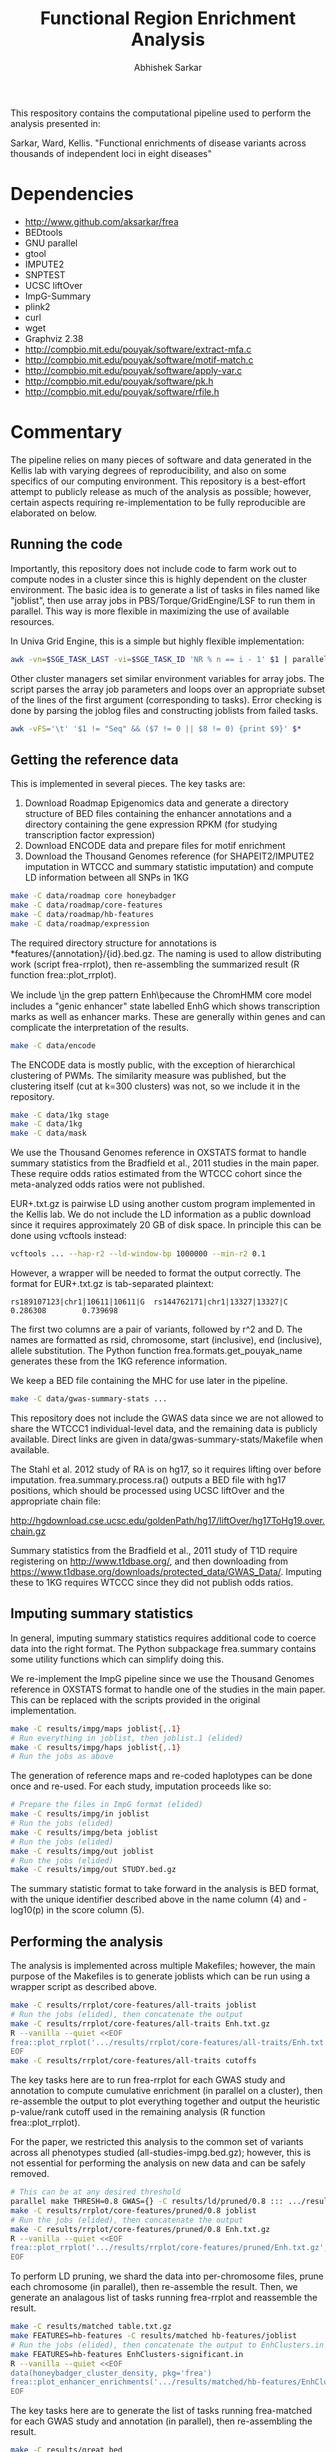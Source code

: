#+TITLE: Functional Region Enrichment Analysis
#+AUTHOR: Abhishek Sarkar
#+OPTIONS: toc:nil num:nil ^:nil creator:nil html-style:nil

This respository contains the computational pipeline used to perform the
analysis presented in:

Sarkar, Ward, Kellis. "Functional enrichments of disease variants across
thousands of independent loci in eight diseases"

* Dependencies
  - http://www.github.com/aksarkar/frea
  - BEDtools
  - GNU parallel
  - gtool
  - IMPUTE2
  - SNPTEST
  - UCSC liftOver
  - ImpG-Summary
  - plink2
  - curl
  - wget
  - Graphviz 2.38
  - http://compbio.mit.edu/pouyak/software/extract-mfa.c
  - http://compbio.mit.edu/pouyak/software/motif-match.c
  - http://compbio.mit.edu/pouyak/software/apply-var.c
  - http://compbio.mit.edu/pouyak/software/pk.h
  - http://compbio.mit.edu/pouyak/software/rfile.h

* Commentary

The pipeline relies on many pieces of software and data generated in the Kellis
lab with varying degrees of reproducibility, and also on some specifics of our
computing environment. This repository is a best-effort attempt to publicly
release as much of the analysis as possible; however, certain aspects requiring
re-implementation to be fully reproducible are elaborated on below.

** Running the code

Importantly, this repository does not include code to farm work out to compute
nodes in a cluster since this is highly dependent on the cluster
environment. The basic idea is to generate a list of tasks in files named like
"joblist", then use array jobs in PBS/Torque/GridEngine/LSF to run them in
parallel. This way is more flexible in maximizing the use of available
resources.

In Univa Grid Engine, this is a simple but highly flexible implementation:

#+BEGIN_SRC sh
awk -vn=$SGE_TASK_LAST -vi=$SGE_TASK_ID 'NR % n == i - 1' $1 | parallel --joblog $JOB_NAME.$JOB_ID.$SGE_TASK_ID.joblog -j1 --halt now,fail,1
#+END_SRC

Other cluster managers set similar environment variables for array jobs. The
script parses the array job parameters and loops over an appropriate subset of
the lines of the first argument (corresponding to tasks). Error checking is
done by parsing the joblog files and constructing joblists from failed tasks.

#+BEGIN_SRC sh
awk -vFS='\t' '$1 != "Seq" && ($7 != 0 || $8 != 0) {print $9}' $*
#+END_SRC

** Getting the reference data

This is implemented in several pieces. The key tasks are:

1. Download Roadmap Epigenomics data and generate a directory structure of BED
   files containing the enhancer annotations and a directory containing the
   gene expression RPKM (for studying transcription factor expression)
3. Download ENCODE data and prepare files for motif enrichment
4. Download the Thousand Genomes reference (for SHAPEIT2/IMPUTE2 imputation in
   WTCCC and summary statistic imputation) and compute LD information between
   all SNPs in 1KG

#+BEGIN_SRC sh
make -C data/roadmap core honeybadger
make -C data/roadmap/core-features
make -C data/roadmap/hb-features
make -C data/roadmap/expression
#+END_SRC

The required directory structure for annotations is
*features/{annotation}/{id}.bed.gz. The naming is used to allow distributing
work (script frea-rrplot), then re-assembling the summarized result (R function
frea::plot_rrplot).

We include \\b in the grep pattern Enh\\b because the ChromHMM core model
includes a "genic enhancer" state labelled EnhG which shows transcription marks
as well as enhancer marks. These are generally within genes and can complicate
the interpretation of the results.

#+BEGIN_SRC sh
make -C data/encode
#+END_SRC

The ENCODE data is mostly public, with the exception of hierarchical clustering
of PWMs. The similarity measure was published, but the clustering itself (cut
at k=300 clusters) was not, so we include it in the repository.

#+BEGIN_SRC sh
make -C data/1kg stage
make -C data/1kg
make -C data/mask
#+END_SRC

We use the Thousand Genomes reference in OXSTATS format to handle summary
statistics from the Bradfield et al., 2011 studies in the main paper. These
require odds ratios estimated from the WTCCC cohort since the meta-analyzed
odds ratios were not published.

EUR+.txt.gz is pairwise LD using another custom program implemented in the
Kellis lab. We do not include the LD information as a public download since it
requires approximately 20 GB of disk space. In principle this can be done using
vcftools instead:

#+BEGIN_SRC sh
vcftools ... --hap-r2 --ld-window-bp 1000000 --min-r2 0.1
#+END_SRC

However, a wrapper will be needed to format the output correctly. The format
for EUR+.txt.gz is tab-separated plaintext:

#+BEGIN_SRC
rs189107123|chr1|10611|10611|G  rs144762171|chr1|13327|13327|C	0.286308        0.739698
#+END_SRC

The first two columns are a pair of variants, followed by r^2 and D.  The names
are formatted as rsid, chromosome, start (inclusive), end (inclusive), allele
substitution. The Python function frea.formats.get_pouyak_name generates these
from the 1KG reference information.

We keep a BED file containing the MHC for use later in the pipeline.

#+BEGIN_SRC sh
make -C data/gwas-summary-stats ...
#+END_SRC

This repository does not include the GWAS data since we are not allowed to
share the WTCCC1 individual-level data, and the remaining data is publicly
available. Direct links are given in data/gwas-summary-stats/Makefile when
available.

The Stahl et al. 2012 study of RA is on hg17, so it requires lifting over
before imputation. frea.summary.process.ra() outputs a BED file with hg17
positions, which should be processed using UCSC liftOver and the appropriate
chain file:

http://hgdownload.cse.ucsc.edu/goldenPath/hg17/liftOver/hg17ToHg19.over.chain.gz

Summary statistics from the Bradfield et al., 2011 study of T1D require
registering on http://www.t1dbase.org/, and then downloading from
https://www.t1dbase.org/downloads/protected_data/GWAS_Data/. Imputing these to
1KG requires WTCCC since they did not publish odds ratios.

** Imputing summary statistics

In general, imputing summary statistics requires additional code to coerce data
into the right format. The Python subpackage frea.summary contains some utility
functions which can simplify doing this.

We re-implement the ImpG pipeline since we use the Thousand Genomes reference
in OXSTATS format to handle one of the studies in the main paper. This can be
replaced with the scripts provided in the original implementation.

#+BEGIN_SRC sh
make -C results/impg/maps joblist{,.1}
# Run everything in joblist, then joblist.1 (elided)
make -C results/impg/haps joblist{,.1}
# Run the jobs as above
#+END_SRC

The generation of reference maps and re-coded haplotypes can be done once and
re-used. For each study, imputation proceeds like so:

#+BEGIN_SRC sh
# Prepare the files in ImpG format (elided)
make -C results/impg/in joblist
# Run the jobs (elided)
make -C results/impg/beta joblist
# Run the jobs (elided)
make -C results/impg/out joblist
# Run the jobs (elided)
make -C results/impg/out STUDY.bed.gz
#+END_SRC

The summary statistic format to take forward in the analysis is BED format,
with the unique identifier described above in the name column (4) and -log10(p)
in the score column (5).

** Performing the analysis

The analysis is implemented across multiple Makefiles; however, the main
purpose of the Makefiles is to generate joblists which can be run using a
wrapper script as described above.

#+BEGIN_SRC sh
make -C results/rrplot/core-features/all-traits joblist
# Run the jobs (elided), then concatenate the output
make -C results/rrplot/core-features/all-traits Enh.txt.gz
R --vanilla --quiet <<EOF
frea::plot_rrplot('.../results/rrplot/core-features/all-traits/Enh.txt.gz', 'SNP rank by p-value', 25000)
EOF
make -C results/rrplot/core-features/all-traits cutoffs
#+END_SRC

The key tasks here are to run frea-rrplot for each GWAS study and annotation to
compute cumulative enrichment (in parallel on a cluster), then re-assemble the
output to plot everything together and output the heuristic p-value/rank cutoff
used in the remaining analysis (R function frea::plot_rrplot).

For the paper, we restricted this analysis to the common set of variants across
all phenotypes studied (all-studies-impg.bed.gz); however, this is not
essential for performing the analysis on new data and can be safely removed.

#+BEGIN_SRC sh
# This can be at any desired threshold
parallel make THRESH=0.8 GWAS={} -C results/ld/pruned/0.8 ::: .../results/impg/out/*.bed.gz
make -C results/rrplot/core-features/pruned/0.8 joblist
# Run the jobs (elided), then concatenate the output
make -C results/rrplot/core-features/pruned/0.8 Enh.txt.gz
R --vanilla --quiet <<EOF
frea::plot_rrplot('.../results/rrplot/core-features/pruned/Enh.txt.gz', 'Independent loci by p-value', 5000)
EOF
#+END_SRC

To perform LD pruning, we shard the data into per-chromosome files, prune each
chromosome (in parallel), then re-assemble the result. Then, we generate an
analagous list of tasks running frea-rrplot and reassemble the result.

#+BEGIN_SRC sh
make -C results/matched table.txt.gz
make FEATURES=hb-features -C results/matched hb-features/joblist
# Run the jobs (elided), then concatenate the output to EnhClusters.in
make FEATURES=hb-features EnhClusters-significant.in
R --vanilla --quiet <<EOF
data(honeybadger_cluster_density, pkg='frea')
frea::plot_enhancer_enrichments('.../results/matched/hb-features/EnhClusters-significant.in', honeybadger_cluster_density)
EOF
#+END_SRC

The key tasks here are to generate the list of tasks running frea-matched for
each GWAS study and annotation (in parallel), then re-assembling the result.

#+BEGIN_SRC sh
make -C results/great bed
# Upload the BED files to a public server (elided)
make -C results/great joblist
# Run the jobs (elided)
make -C results/great new-genes.txt known-genes.txt summary
#+END_SRC

Pathway analysis using GREAT requires putting the generated BED files (make
bed) on a publicly accessible HTTP server due to limits on upload size.

#+BEGIN_SRC sh
make -C results/motifs/by-inst enriched joblist{,.1}
# Run everything in joblist, then joblist.1 (elided)
make -C results/motifs/by-inst all-enrichments-unclustered.txt.gz
R --vanilla --quiet <<EOF
frea::plot_motif_enrichments(gzfile('.../results/motifs/by-inst/all-enrichments-unclustered.txt.gz'))
data(honeybadger_cluster_density, pkg='frea')
frea::plot_master_regulator_counts(gzfile('.../results/motifs/by-inst/all-enrichments-unclustered.txt.gz'), honeybadger_cluster_density)
EOF
#+END_SRC

The motif enrichment pipeline depends on software developed by Pouya
Kheradpour. Instructions to compile these are available at
http://compbio.mit.edu/pouyak/

extract-mfa extracts sequence fragments in fasta format but expects data in a
custom format (since it was developed to deal with multiple alignments). In
principle, it can be replaced with bedtools getfasta and the hg19 reference
sequence; however, an additional wrapper script to format identifiers will be
required.
